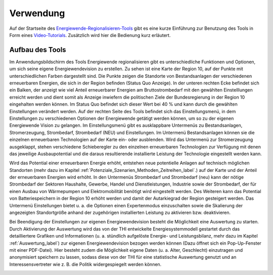 .. _Verwendung_label:

Verwendung
==========

Auf der Startseite des `Energiewende-Regionalisieren-Tools
<https://energiewende-regionalisieren.de/>`_ gibt es eine kurze Einführung zur Benutzung des Tools in Form eines `Video-Tutorials
<https://www.youtube.com/watch?v=E-7brTs_JOU>`_. Zusätzlich wird hier die Bedienung kurz erläutert.
   

Aufbau des Tools
----------------

Im Anwendungsbildschirm des Tools Energiewende regionalisieren gibt es unterschiedliche Funktionen und Optionen, um sich seine eigene Energiewendevision zu erstellen. Zu sehen ist eine Karte der Region 10, auf der Punkte mit unterschiedlichen Farben dargestellt sind. Die Punkte zeigen die Standorte von Bestandsanlagen der verschiedenen erneuerbaren Energien, die sich in der Region befinden (Status Quo Anzeige). In der unteren rechten Ecke befindet sich ein Balken, der anzeigt wie viel Anteil erneuerbarer Energien am Bruttostrombedarf mit den gewählten Einstelllungen erreicht werden und dient somit als Anzeige inwiefern die politischen Ziele der Bundesregierung in der Region 10 eingehalten werden können. Im Status Quo befindet sich dieser Wert bei 40 % und kann durch die gewählten Einstellungen verändert werden. Auf der rechten Seite des Tools befindet sich das Einstellungsmenü, in dem Einstellungen zu verschiedenen Optionen der Energiewende getätigt werden können, um so zu der eigenen Energiewende Vision zu gelangen. Im Einstellungsmenü gibt es ausklappbare Untermenüs zu Bestandsanlagen, Stromerzeugung, Strombedarf, Strombedarf (NEU) und Einstellungen. Im Untermenü Bestandsanlagen können sie die einzelnen erneuerbaren Technologien auf der Karte ein- oder ausblenden. Wird das Untermenü zur Stromerzeugung ausgeklappt, stehen verschiedene Schieberegler zu den einzelnen erneuerbaren Technologien zur Verfügung mit denen das jeweilige Ausbaupotential und die daraus resultierende installierte Leistung der Technologie eingestellt werden kann. 

.. 	image:: files/AufbauTool.png
   :width: 500 px
   :alt: Aufbau des Tools
   :align: center
   
Wird das Potential einer erneuerbaren Energie erhöht, entstehen neue potentielle Anlagen auf technisch möglichen Standorten (mehr dazu im Kapitel :ref:`Potenziale_Szenarien_Methoden_Zeitreihen_label`.) auf der Karte und der Anteil der erneuerbaren Energien wird erhöht. In den Untermenüs Strombedarf und Strombedarf (neu) kann der nötige Strombedarf der Sektoren Haushalte, Gewerbe, Handel und Dienstleistungen, Industrie sowie der Strombedarf, der für einen Ausbau von Wärmepumpen und Elektromobilität benötigt wird eingestellt werden. Des Weiteren kann das Potential von Batteriespeichern in der Region 10 erhöht werden und damit der Autarkiegrad der Region gesteigert werden. Das Untermenü Einstellungen bietet u. a. die Optionen einen Expertenmodus einzuschalten sowie die Skalierung der angezeigten Standortgröße anhand der zugehörigen installierten Leistung zu aktivieren bzw. deaktivieren.

.. 	image:: files/AufbauTool2.png
   :width: 500 px
   :alt: Verwendung des Tools
   :align: center

Bei Beendigung der Einstellungen zur eigenen Energiewendevision besteht die Möglichkeit eine Auswertung zu starten. Durch Aktivierung der Auswertung wird das von der THI entwickelte Energiesystemmodell gestartet durch das detailliertere Grafiken und Informationen (u. a. stündlich aufgelöste Energie- und Leistungsbilanz, mehr dazu im Kapitel :ref:`Auswertung_label`) zur eigenen Energiewendevision bezogen werden können (Dazu öffnet sich ein Pop-Up-Fenster mit einer PDF-Datei). Hier besteht zudem die Möglichkeit eigene Daten (u. a. Alter, Geschlecht) einzutragen und anonymisiert speichern zu lassen, sodass diese von der THI für eine statistische Auswertung genutzt und an Interessensvertreter wie z. B. die Politik widergespiegelt werden können. 

.. 	image:: files/Auswertung.png
   :width: 500 px
   :alt: Auswertungsscreen
   :align: center


